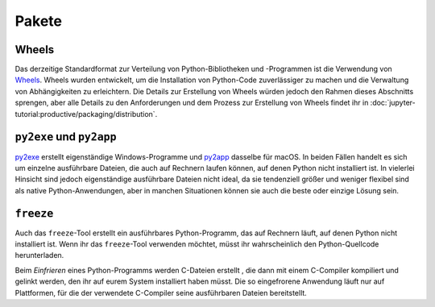 Pakete
======

Wheels
~~~~~~

Das derzeitige Standardformat zur Verteilung von Python-Bibliotheken und
-Programmen ist die Verwendung von `Wheels <https://pythonwheels.com/>`_. Wheels
wurden entwickelt, um die Installation von Python-Code zuverlässiger zu machen
und die Verwaltung von Abhängigkeiten zu erleichtern. Die Details zur Erstellung
von Wheels würden jedoch den Rahmen dieses Abschnitts sprengen, aber alle
Details zu den Anforderungen und dem Prozess zur Erstellung von Wheels findet
ihr in :doc:`jupyter-tutorial:productive/packaging/distribution`.

``py2exe`` und ``py2app``
~~~~~~~~~~~~~~~~~~~~~~~~~

`py2exe <https://www.py2exe.org/>`_ erstellt eigenständige Windows-Programme und `py2app <https://py2app.readthedocs.io/en/latest/>`_ dasselbe für macOS. In
beiden Fällen handelt es sich um einzelne ausführbare Dateien, die auch auf
Rechnern laufen können, auf denen Python nicht installiert ist. In vielerlei
Hinsicht sind jedoch eigenständige ausführbare Dateien nicht ideal, da sie
tendenziell größer und weniger flexibel sind als native Python-Anwendungen, aber
in manchen Situationen können sie auch die beste oder einzige Lösung sein.

``freeze``
~~~~~~~~~~

Auch das ``freeze``-Tool erstellt ein ausführbares Python-Programm, das auf
Rechnern läuft, auf denen Python nicht installiert ist. Wenn ihr das
``freeze``-Tool verwenden möchtet, müsst ihr wahrscheinlich den
Python-Quellcode herunterladen.

Beim *Einfrieren* eines Python-Programms werden C-Dateien erstellt , die dann mit
einem C-Compiler kompiliert und gelinkt werden, den ihr auf eurem System
installiert haben müsst. Die so eingefrorene Anwendung läuft nur auf Plattformen,
für die der verwendete C-Compiler seine ausführbaren Dateien bereitstellt.

.. seealso::

    * `Tools/freeze <https://github.com/python/cpython/tree/main/Tools/freeze>`_
